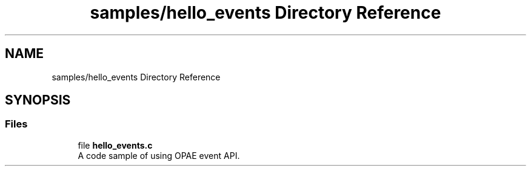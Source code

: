 .TH "samples/hello_events Directory Reference" 3 "Wed Dec 16 2020" "Version -.." "OPAE C API" \" -*- nroff -*-
.ad l
.nh
.SH NAME
samples/hello_events Directory Reference
.SH SYNOPSIS
.br
.PP
.SS "Files"

.in +1c
.ti -1c
.RI "file \fBhello_events\&.c\fP"
.br
.RI "A code sample of using OPAE event API\&. "
.in -1c
